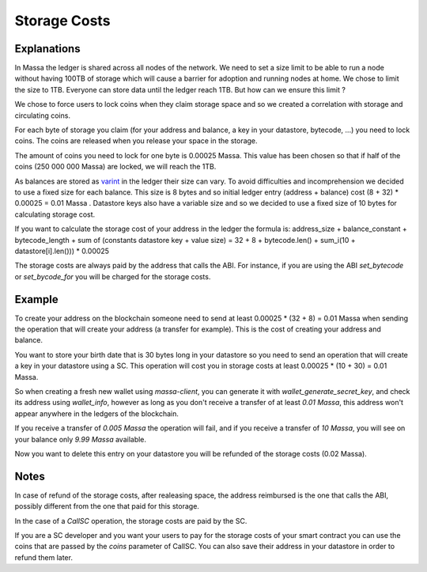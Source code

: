 .. index:: storage, cost

.. _storage-cost:

Storage Costs
=============

Explanations
------------

In Massa the ledger is shared across all nodes of the network. We need to set a size limit to be able to run a node
without having 100TB of storage which will cause a barrier for adoption and running nodes at home. We chose to limit the
size to 1TB. Everyone can store data until the ledger reach 1TB. But how can we ensure this limit ?

We chose to force users to lock coins when they claim storage space and so we created a correlation with storage and
circulating coins.

For each byte of storage you claim (for your address and balance, a key in your datastore, bytecode, ...) you need to
lock coins. The coins are released when you release your space in the storage.

The amount of coins you need to lock for one byte is 0.00025 Massa. This value has been chosen so that if half of the
coins (250 000 000 Massa) are locked, we will reach the 1TB.

As balances are stored as `varint <https://developers.google.com/protocol-buffers/docs/encoding#varints>`__ in the
ledger their size can vary. To avoid difficulties and incomprehension we decided to use a fixed size for each balance.
This size is 8 bytes and so initial ledger entry (address + balance) cost (8 + 32) * 0.00025 = 0.01 Massa . Datastore
keys also have a variable size and so we decided to use a fixed size of 10 bytes for calculating storage cost.

If you want to calculate the storage cost of your address in the ledger the formula is: address_size + balance_constant
+ bytecode_length + sum of (constants datastore key + value size) = 32 + 8 + bytecode.len() + sum_i(10 +
datastore[i].len())) * 0.00025

The storage costs are always paid by the address that calls the ABI. For instance, if you are using the ABI
`set_bytecode` or `set_bycode_for` you will be charged for the storage costs.

Example
-------

To create your address on the blockchain someone need to send at least 0.00025 * (32 + 8) = 0.01 Massa when sending the
operation that will create your address (a transfer for example). This is the cost of creating your address and balance.

You want to store your birth date that is 30 bytes long in your datastore so you need to send an operation that will
create a key in your datastore using a SC. This operation will cost you in storage costs at least 0.00025 * (10 + 30) =
0.01 Massa.

So when creating a fresh new wallet using `massa-client`, you can generate it with
`wallet_generate_secret_key`, and check its address using `wallet_info`, however as long
as you don't receive a transfer of at least `0.01 Massa`, this address won't appear anywhere
in the ledgers of the blockchain.

If you receive a transfer of `0.005 Massa` the operation will fail, and if you receive
a transfer of `10 Massa`, you will see on your balance only `9.99 Massa` available.

Now you want to delete this entry on your datastore you will be refunded of the storage costs (0.02 Massa).

Notes
-----

In case of refund of the storage costs, after realeasing space, the address reimbursed is the one that calls the ABI,
possibly different from the one that paid for this storage.

In the case of a `CallSC` operation, the storage costs are paid by the SC.

If you are a SC developer and you want your users to pay for the storage costs of your smart contract you can use the
coins that are passed by the `coins` parameter of CallSC. You can also save their address in your datastore in order to
refund them later.
